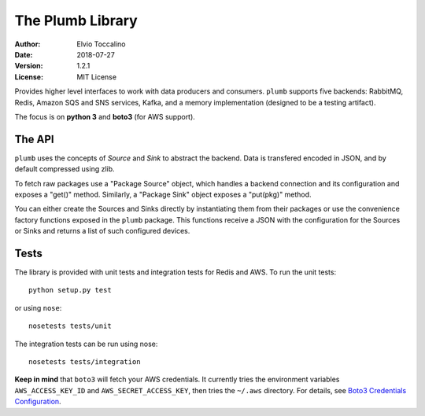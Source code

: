 =================
The Plumb Library
=================

:Author:   Elvio Toccalino
:Date:     2018-07-27
:Version:  $Revision: 1.2.1 $
:License:  MIT License

Provides higher level interfaces to work with data producers and consumers. ``plumb`` supports five backends: RabbitMQ,
Redis, Amazon SQS and SNS services, Kafka, and a memory implementation (designed to be a testing artifact).

The focus is on **python 3** and **boto3** (for AWS support).

-------
The API
-------

``plumb`` uses the concepts of *Source* and *Sink* to abstract the backend. Data is transfered encoded in JSON, and by
default compressed using zlib.

To fetch raw packages use a "Package Source" object, which handles a backend connection and its configuration and
exposes a "get()" method. Similarly, a "Package Sink" object exposes a "put(pkg)" method.

You can either create the Sources and Sinks directly by instantiating them from their packages or use the convenience
factory functions exposed in the ``plumb`` package. This functions receive a JSON with the configuration for the Sources
or Sinks and returns a list of such configured devices.

-----
Tests
-----

The library is provided with unit tests and integration tests for Redis and AWS. To run the unit tests::

  python setup.py test

or using ``nose``::

  nosetests tests/unit

The integration tests can be run using nose::

  nosetests tests/integration

**Keep in mind** that ``boto3`` will fetch your AWS credentials. It currently tries the environment variables ``AWS_ACCESS_KEY_ID`` and ``AWS_SECRET_ACCESS_KEY``, then tries the ``~/.aws`` directory. For details, see `Boto3 Credentials Configuration <http://boto3.readthedocs.io/en/latest/guide/configuration.html#configuring-credentials>`__.
